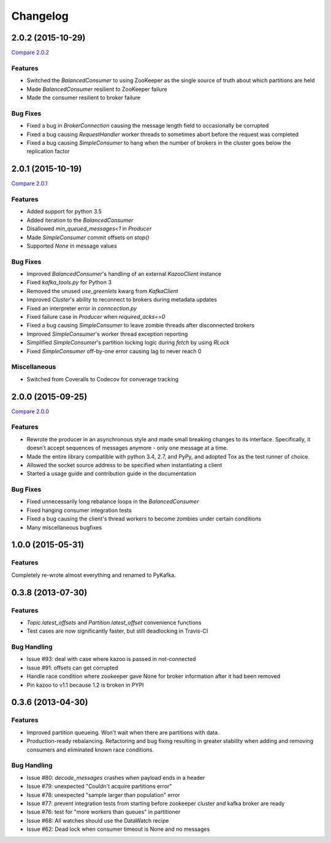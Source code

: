 Changelog
=========

2.0.2 (2015-10-29)
------------------

`Compare 2.0.2`_

.. _Compare 2.0.2: https://github.com/Parsely/pykafka/compare/2.0.1...75276e361ec546777f2fad6dae72f2e1125c0ec9

Features
********

* Switched the `BalancedConsumer` to using ZooKeeper as the single source of truth
  about which partitions are held
* Made `BalancedConsumer` resilient to ZooKeeper failure
* Made the consumer resilient to broker failure

Bug Fixes
*********

* Fixed a bug in `BrokerConnection` causing the message length field to
  occasionally be corrupted
* Fixed a bug causing `RequestHandler` worker threads to sometimes abort
  before the request was completed
* Fixed a bug causing `SimpleConsumer` to hang when the number of brokers in
  the cluster goes below the replication factor

2.0.1 (2015-10-19)
------------------

`Compare 2.0.1`_

.. _Compare 2.0.1: https://github.com/Parsely/pykafka/compare/2.0.0...b01c62b7b512776dcb9822a8f3b785f5e65da3ab

Features
********

* Added support for python 3.5
* Added iteration to the `BalancedConsumer`
* Disallowed `min_queued_messages<1` in `Producer`
* Made `SimpleConsumer` commit offsets on `stop()`
* Supported `None` in message values

Bug Fixes
*********

* Improved `BalancedConsumer`'s handling of an external `KazooClient` instance
* Fixed `kafka_tools.py` for Python 3
* Removed the unused `use_greenlets` kwarg from `KafkaClient`
* Improved `Cluster`'s ability to reconnect to brokers during metadata updates
* Fixed an interpreter error in `conncection.py`
* Fixed failure case in `Producer` when `required_acks==0`
* Fixed a bug causing `SimpleConsumer` to leave zombie threads after disconnected brokers
* Improved `SimpleConsumer`'s worker thread exception reporting
* Simplified `SimpleConsumer`'s partition locking logic during `fetch` by using `RLock`
* Fixed `SimpleConsumer` off-by-one error causing lag to never reach 0

Miscellaneous
*************

* Switched from Coveralls to Codecov for converage tracking

2.0.0 (2015-09-25)
------------------

`Compare 2.0.0`_

.. _Compare 2.0.0: https://github.com/Parsely/pykafka/compare/12f522870a32198f70a92ce543950c88b9f75565...ad0d06bd4acbe95cdfa8dfe858dfab5d162a4d09

Features
********

* Rewrote the producer in an asynchronous style and made small breaking changes to its interface. Specifically, it doesn't accept sequences of messages anymore - only one message at a time.
* Made the entire library compatible with python 3.4, 2.7, and PyPy, and adopted Tox as the test runner of choice.
* Allowed the socket source address to be specified when instantiating a client
* Started a usage guide and contribution guide in the documentation

Bug Fixes
*********

* Fixed unnecessarily long rebalance loops in the `BalancedConsumer`
* Fixed hanging consumer integration tests
* Fixed a bug causing the client's thread workers to become zombies under certain conditions
* Many miscellaneous bugfixes

1.0.0 (2015-05-31)
------------------

Features
********

Completely re-wrote almost everything and renamed to PyKafka.


0.3.8 (2013-07-30)
------------------

Features
********

- `Topic.latest_offsets` and `Partition.latest_offset` convenience functions

- Test cases are now significantly faster, but still deadlocking in Travis-CI

Bug Handling
************

- Issue #93: deal with case where kazoo is passed in not-connected

- Issue #91: offsets can get corrupted

- Handle race condition where zookeeper gave None for broker information
  after it had been removed

- Pin kazoo to v1.1 because 1.2 is broken in PYPI


0.3.6 (2013-04-30)
------------------

Features
********

- Improved partition queueing. Won't wait when there are partitions with data.

- Production-ready rebalancing. Refactoring and bug fixing resulting in greater
  stability when adding and removing consumers and eliminated known race
  conditions.

Bug Handling
************

- Issue #80: `decode_messages` crashes when payload ends in a header

- Issue #79: unexpected "Couldn't acquire partitions error"

- Issue #78: unexpected "sample larger than population" error

- Issue #77: prevent integration tests from starting before zookeeper cluster
  and kafka broker are ready

- Issue #76: test for "more workers than queues" in partitioner

- Issue #68: All watches should use the DataWatch recipe

- Issue #62: Dead lock when consumer timeout is None and no messages
